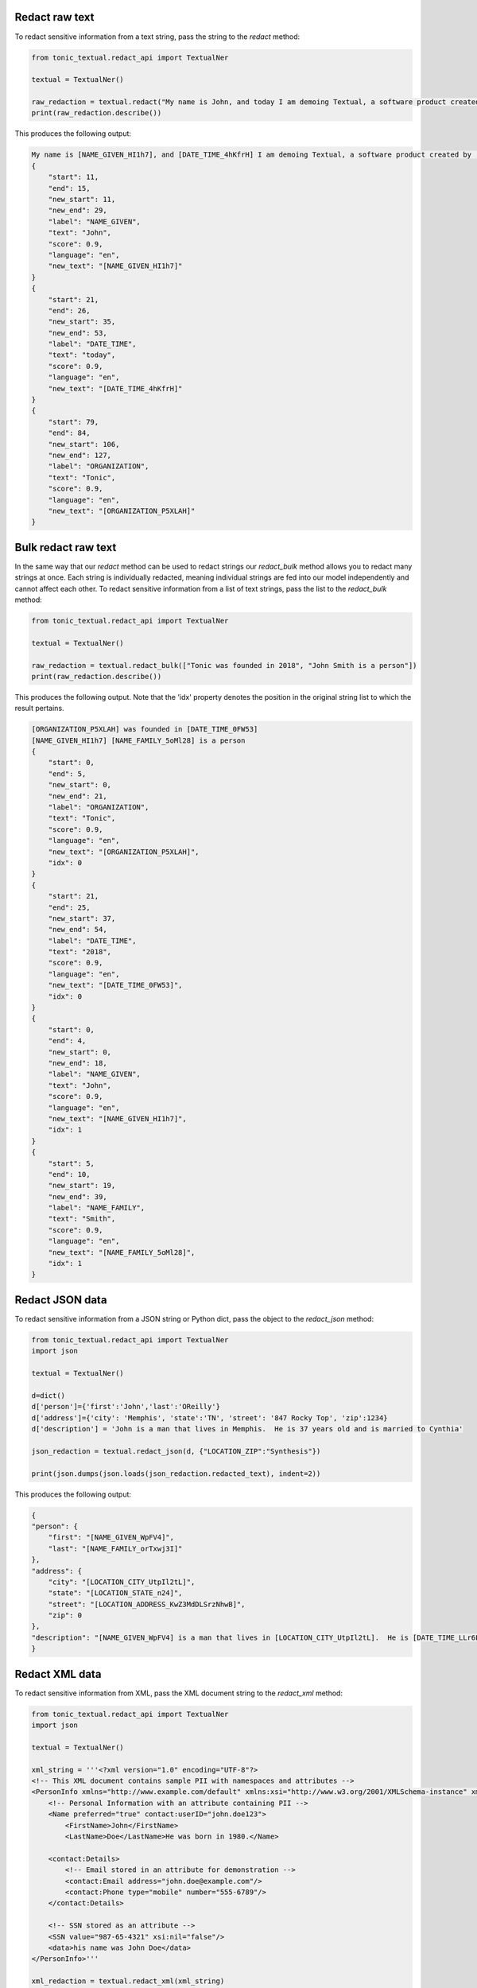 Redact raw text
---------------
To redact sensitive information from a text string, pass the string to the `redact` method:

.. code-block:: python

    from tonic_textual.redact_api import TextualNer

    textual = TextualNer()

    raw_redaction = textual.redact("My name is John, and today I am demoing Textual, a software product created by Tonic")
    print(raw_redaction.describe())

This produces the following output:

.. code-block:: console

    My name is [NAME_GIVEN_HI1h7], and [DATE_TIME_4hKfrH] I am demoing Textual, a software product created by [ORGANIZATION_P5XLAH]
    {
        "start": 11,
        "end": 15,
        "new_start": 11,
        "new_end": 29,
        "label": "NAME_GIVEN",
        "text": "John",
        "score": 0.9,
        "language": "en",
        "new_text": "[NAME_GIVEN_HI1h7]"
    }
    {
        "start": 21,
        "end": 26,
        "new_start": 35,
        "new_end": 53,
        "label": "DATE_TIME",
        "text": "today",
        "score": 0.9,
        "language": "en",
        "new_text": "[DATE_TIME_4hKfrH]"
    }
    {
        "start": 79,
        "end": 84,
        "new_start": 106,
        "new_end": 127,
        "label": "ORGANIZATION",
        "text": "Tonic",
        "score": 0.9,
        "language": "en",
        "new_text": "[ORGANIZATION_P5XLAH]"
    }

Bulk redact raw text
---------------------
In the same way that our `redact` method can be used to redact strings our `redact_bulk` method allows you to redact many strings at once.  Each string is individually redacted, meaning individual strings are fed into our model independently and cannot affect each other.  To redact sensitive information from a list of text strings, pass the list to the `redact_bulk` method:

.. code-block:: python

    from tonic_textual.redact_api import TextualNer

    textual = TextualNer()

    raw_redaction = textual.redact_bulk(["Tonic was founded in 2018", "John Smith is a person"])
    print(raw_redaction.describe())

This produces the following output.  Note that the 'idx' property denotes the position in the original string list to which the result pertains.

.. code-block:: console

    [ORGANIZATION_P5XLAH] was founded in [DATE_TIME_0FW53]
    [NAME_GIVEN_HI1h7] [NAME_FAMILY_5oMl28] is a person
    {
        "start": 0,
        "end": 5,
        "new_start": 0,
        "new_end": 21,
        "label": "ORGANIZATION",
        "text": "Tonic",
        "score": 0.9,
        "language": "en",
        "new_text": "[ORGANIZATION_P5XLAH]",
        "idx": 0
    }
    {
        "start": 21,
        "end": 25,
        "new_start": 37,
        "new_end": 54,
        "label": "DATE_TIME",
        "text": "2018",
        "score": 0.9,
        "language": "en",
        "new_text": "[DATE_TIME_0FW53]",
        "idx": 0
    }
    {
        "start": 0,
        "end": 4,
        "new_start": 0,
        "new_end": 18,
        "label": "NAME_GIVEN",
        "text": "John",
        "score": 0.9,
        "language": "en",
        "new_text": "[NAME_GIVEN_HI1h7]",
        "idx": 1
    }
    {
        "start": 5,
        "end": 10,
        "new_start": 19,
        "new_end": 39,
        "label": "NAME_FAMILY",
        "text": "Smith",
        "score": 0.9,
        "language": "en",
        "new_text": "[NAME_FAMILY_5oMl28]",
        "idx": 1
    }

Redact JSON data
----------------
To redact sensitive information from a JSON string or Python dict, pass the object to the `redact_json` method:

.. code-block:: python

    from tonic_textual.redact_api import TextualNer
    import json

    textual = TextualNer()

    d=dict()
    d['person']={'first':'John','last':'OReilly'}
    d['address']={'city': 'Memphis', 'state':'TN', 'street': '847 Rocky Top', 'zip':1234}
    d['description'] = 'John is a man that lives in Memphis.  He is 37 years old and is married to Cynthia'

    json_redaction = textual.redact_json(d, {"LOCATION_ZIP":"Synthesis"})

    print(json.dumps(json.loads(json_redaction.redacted_text), indent=2))

This produces the following output:

.. code-block:: console

    {
    "person": {
        "first": "[NAME_GIVEN_WpFV4]",
        "last": "[NAME_FAMILY_orTxwj3I]"
    },
    "address": {
        "city": "[LOCATION_CITY_UtpIl2tL]",
        "state": "[LOCATION_STATE_n24]",
        "street": "[LOCATION_ADDRESS_KwZ3MdDLSrzNhwB]",
        "zip": 0
    },
    "description": "[NAME_GIVEN_WpFV4] is a man that lives in [LOCATION_CITY_UtpIl2tL].  He is [DATE_TIME_LLr6L3gpNcOcl3] and is married to [NAME_GIVEN_yWfthDa6]"
    }

Redact XML data
----------------
To redact sensitive information from XML, pass the XML document string to the `redact_xml` method:

.. code-block:: python

    from tonic_textual.redact_api import TextualNer
    import json

    textual = TextualNer()

    xml_string = '''<?xml version="1.0" encoding="UTF-8"?>
    <!-- This XML document contains sample PII with namespaces and attributes -->
    <PersonInfo xmlns="http://www.example.com/default" xmlns:xsi="http://www.w3.org/2001/XMLSchema-instance" xmlns:contact="http://www.example.com/contact">
        <!-- Personal Information with an attribute containing PII -->
        <Name preferred="true" contact:userID="john.doe123">
            <FirstName>John</FirstName>
            <LastName>Doe</LastName>He was born in 1980.</Name>

        <contact:Details>
            <!-- Email stored in an attribute for demonstration -->
            <contact:Email address="john.doe@example.com"/>
            <contact:Phone type="mobile" number="555-6789"/>
        </contact:Details>

        <!-- SSN stored as an attribute -->
        <SSN value="987-65-4321" xsi:nil="false"/>
        <data>his name was John Doe</data>
    </PersonInfo>'''

    xml_redaction = textual.redact_xml(xml_string)

The response includes entity level information, including the XPATH at which the sensitive entity is found. The start and end positions are relative to the beginning of thhe XPATH location where the entity is found.

Redact HTML data
----------------
To redact sensitive information from HTML, pass the HTML document string to the `redact_html` method:

.. code-block:: python

    from tonic_textual.redact_api import TextualNer
    import json

    textual = TextualNer()

    html_content = """
    <!DOCTYPE html>
    <html>
        <head>
            <title>John Doe</title>
        </head>
        <body>
            <h1>John Doe</h1>
            <p>John Doe is a person who lives in New York City.</p>
            <p>John Doe's phone number is 555-555-5555.</p>
        </body>
    </html>
    """

    xml_redaction = textual.redact_html(html_content)

The response includes entity level information, including the XPATH at which the sensitive entity is found. The start and end positions are relative to the beginning of thhe XPATH location where the entity is found.

Choosing tokenization or synthesis  raw text
----------------------------------------------
You can choose whether a given entitiy is synthesized or tokenized.  By default all entities are tokenized.  You can specify which entities you wish to synthesize/tokenize by using the `generator_config` parameter.  This works the same for all of our `redact` functions.

The following example passes the same string to the `redact` method, but sets some entities to `Synthesis`, which indicates to use realistic replacement values:

.. code-block:: python

    from tonic_textual.redact_api import TextualNer

    textual = TextualNer()
    generator_config = {"NAME_GIVEN":"Synthesis", "ORGANIZATION":"Synthesis"}
    raw_synthesis = textual.redact(
        "My name is John, and today I am demoing Textual, a software product created by Tonic", 
        generator_config=generator_config)
    print(raw_synthesis.describe())

This produces the following output:

.. code-block:: console

    My name is Alfonzo, and today I am demoing Textual, a software product created by New Ignition Worldwide
    {
        "start": 11,
        "end": 15,
        "new_start": 11,
        "new_end": 18,
        "label": "NAME_GIVEN",
        "text": "John",
        "score": 0.9,
        "language": "en",
        "new_text": "Alfonzo"
    }
    {
        "start": 79,
        "end": 84,
        "new_start": 82,
        "new_end": 104,
        "label": "ORGANIZATION",
        "text": "Tonic",
        "score": 0.9,
        "language": "en",
        "new_text": "New Ignition Worldwide"
    }          

Using LLM synthesis
-------------------
The following example passes the same string to the `llm_synthesis` method:

.. code-block:: python

    from tonic_textual.redact_api import TextualNer

    textual = TextualNer()

    raw_synthesis = textual.llm_synthesis("My name is John, and today I am demoing Textual, a software product created by Tonic")
    print(raw_synthesis.describe())

This produces the following output:

.. code-block:: console

    My name is Matthew, and today I am demoing Textual, a software product created by Google.
    {
        "start": 11,
        "end": 15,
        "label": "NAME_GIVEN",
        "text": "John",
        "score": 0.9
    }
    {
        "start": 79,
        "end": 84,
        "label": "ORGANIZATION",
        "text": "Tonic",
        "score": 0.9
    }

Note that LLM Synthesis is non-deterministic — you will likely get different results each time you run.
